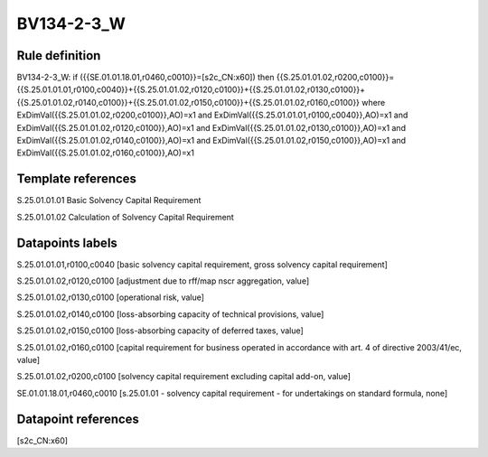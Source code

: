 ===========
BV134-2-3_W
===========

Rule definition
---------------

BV134-2-3_W: if ({{SE.01.01.18.01,r0460,c0010}}=[s2c_CN:x60]) then {{S.25.01.01.02,r0200,c0100}}={{S.25.01.01.01,r0100,c0040}}+{{S.25.01.01.02,r0120,c0100}}+{{S.25.01.01.02,r0130,c0100}}+{{S.25.01.01.02,r0140,c0100}}+{{S.25.01.01.02,r0150,c0100}}+{{S.25.01.01.02,r0160,c0100}} where ExDimVal({{S.25.01.01.02,r0200,c0100}},AO)=x1 and ExDimVal({{S.25.01.01.01,r0100,c0040}},AO)=x1 and ExDimVal({{S.25.01.01.02,r0120,c0100}},AO)=x1 and ExDimVal({{S.25.01.01.02,r0130,c0100}},AO)=x1 and ExDimVal({{S.25.01.01.02,r0140,c0100}},AO)=x1 and ExDimVal({{S.25.01.01.02,r0150,c0100}},AO)=x1 and ExDimVal({{S.25.01.01.02,r0160,c0100}},AO)=x1


Template references
-------------------

S.25.01.01.01 Basic Solvency Capital Requirement

S.25.01.01.02 Calculation of Solvency Capital Requirement


Datapoints labels
-----------------

S.25.01.01.01,r0100,c0040 [basic solvency capital requirement, gross solvency capital requirement]

S.25.01.01.02,r0120,c0100 [adjustment due to rff/map nscr aggregation, value]

S.25.01.01.02,r0130,c0100 [operational risk, value]

S.25.01.01.02,r0140,c0100 [loss-absorbing capacity of technical provisions, value]

S.25.01.01.02,r0150,c0100 [loss-absorbing capacity of deferred taxes, value]

S.25.01.01.02,r0160,c0100 [capital requirement for business operated in accordance with art. 4 of directive 2003/41/ec, value]

S.25.01.01.02,r0200,c0100 [solvency capital requirement excluding capital add-on, value]

SE.01.01.18.01,r0460,c0010 [s.25.01.01 - solvency capital requirement - for undertakings on standard formula, none]



Datapoint references
--------------------

[s2c_CN:x60]